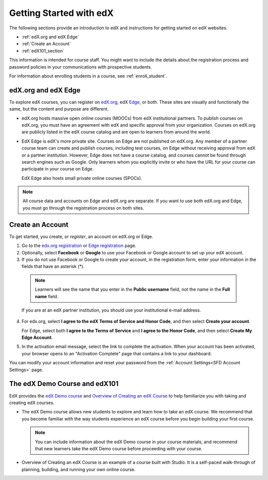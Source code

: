 .. _Getting Started with edX:

#############################
Getting Started with edX
#############################

The following sections provide an introduction to edX and instructions for
getting started on edX websites.

* :ref:`edX.org and edX Edge`
* :ref:`Create an Account`
* :ref:`edX101_section`

This information is intended for course staff. You might want to include the
details about the registration process and password policies in your
communications with prospective students.

For information about enrolling students in a course, see
:ref:`enroll_student`.

.. _edX.org and edX Edge:

*************************
edX.org and edX Edge
*************************

To explore edX courses, you can register on edX.org_, edX Edge_,
or both. These sites are visually and functionally the same, but the content
and purpose are different.

* edX.org hosts massive open online courses (MOOCs) from edX institutional
  partners. To publish courses on edX.org, you must have an agreement with edX
  and specific approval from your organization. Courses on edX.org are publicly
  listed in the edX course catalog and are open to learners from around the
  world.

* EdX Edge is edX's more private site. Courses on Edge are not published on
  edX.org. Any member of a partner course team can create and publish courses,
  including test courses, on Edge without receiving approval from edX or a
  partner institution. However, Edge does not have a course catalog, and
  courses cannot be found through search engines such as Google. Only learners
  whom you explicitly invite or who have the URL for your course can
  participate in your course on Edge.

  EdX Edge also hosts small private online courses (SPOCs).

.. note:: 
 All course data and accounts on Edge and edX.org are separate. If you want
 to use both edX.org and Edge, you must go through the registration process on
 both sites.

.. _Edge: http://edge.edx.org
.. _edX.org: http://edx.org

.. _Create an Account:

*************************
Create an Account
*************************

To get started, you create, or *register*, an account on edX.org or Edge.  

#. Go to the `edx.org registration`_ or `Edge registration`_ page.

#. Optionally, select **Facebook** or **Google** to use your Facebook or Google
   account to set up your edX account.

#. If you do not use Facebook or Google to create your account, in the
   registration form, enter your information in the fields that have an
   asterisk (*).

  .. note::  
   Learners will see the name that you enter in the **Public username** field,
   not the name in the **Full name** field.

  If you are at an edX partner institution, you should use your
  institutional e-mail address.

4. For edx.org, select  **I agree to the edX Terms of Service
   and Honor Code**, and then select **Create your account**.

   For Edge, select both **I agree to the Terms of Service** and **I agree
   to the Honor Code**, and then select **Create My Edge Account**.

5. In the activation email message, select the link to complete the activation.
   When your account has been activated, your browser opens to an "Activation
   Complete" page that contains a link to your dashboard.

You can modify your account information and reset your password from the
:ref:`Account Settings<SFD Account Settings>` page.

.. _Edge registration: http://edge.edx.org/register
.. _edX.org registration: https://courses.edx.org/register

.. _edX101_section:

******************************
The edX Demo Course and edX101
******************************

EdX provides the `edX Demo course`_ and `Overview of Creating an edX Course`_
to help familiarize you with taking and creating edX courses.

* The edX Demo course allows new students to explore and learn how to take
  an edX course. We recommend that you become familiar with the way students
  experience an edX course before you begin building your first course.

  .. note::
    You can include information about the edX Demo course in your course
    materials, and recommend that new learners take the edX Demo course before
    proceeding with your course.

* Overview of Creating an edX Course is an example of a course built with
  Studio. It is a self-paced walk-through of planning, building, and running
  your own online course.

.. _Overview of Creating an edX Course: https://www.edx.org/course/overview-creating-edx-course-edx-edx101#.VHKBz76d9BV

.. _edX Demo course: https://www.edx.org/course/edx/edx-edxdemo101-edx-demo-1038
